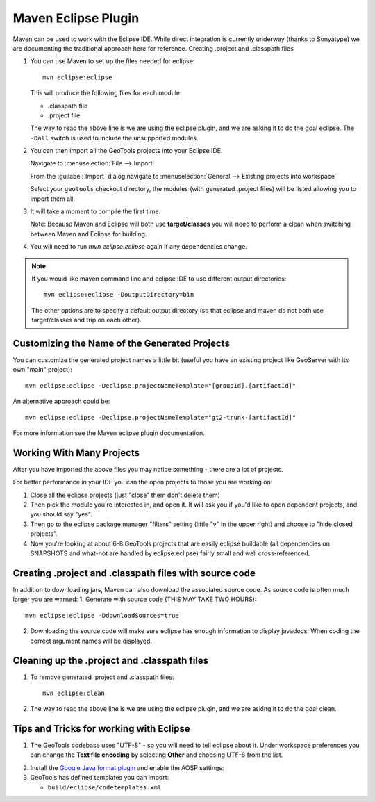 Maven Eclipse Plugin
--------------------

Maven can be used to work with the Eclipse IDE. While direct integration is currently underway (thanks to Sonyatype) we are documenting the traditional approach here for reference.
Creating .project and .classpath files

#. You can use Maven to set up the files needed for eclipse::

     mvn eclipse:eclipse

   This will produce the following files for each module:
   
   * .classpath file
   * .project file

   The way to read the above line is we are using the eclipse plugin, and we are asking it to do the goal eclipse. The ``-Dall`` switch is used to include the unsupported modules.

#. You can then import all the GeoTools projects into your Eclipse IDE.
   
   Navigate to :menuselection:`File --> Import`
   
   From the :guilabel:`Import` dialog navigate to :menuselection:`General --> Existing projects into workspace`
   
   Select your ``geotools`` checkout directory, the modules (with generated .project files) will be listed allowing you to import them all.

#. It will take a moment to compile the first time.

   Note: Because Maven and Eclipse will both use **target/classes** you will need to perform a clean when switching between Maven and Eclipse for building.

#. You will need to run `mvn eclipse:eclipse` again if any dependencies change.

.. note::
   
   If you would like maven command line and eclipse IDE to use different output directories::
    
      mvn eclipse:eclipse -DoutputDirectory=bin
   
   The other options are to specify a default output directory (so that eclipse and maven do not both use target/classes and trip on each other).


Customizing the Name of the Generated Projects
^^^^^^^^^^^^^^^^^^^^^^^^^^^^^^^^^^^^^^^^^^^^^^

You can customize the generated project names a little bit (useful you have an existing project like GeoServer with its own "main" project)::
   
   mvn eclipse:eclipse -Declipse.projectNameTemplate="[groupId].[artifactId]"

An alternative approach could be::
   
   mvn eclipse:eclipse -Declipse.projectNameTemplate="gt2-trunk-[artifactId]"

For more information see the Maven eclipse plugin documentation.

Working With Many Projects
^^^^^^^^^^^^^^^^^^^^^^^^^^

After you have imported the above files you may notice something - there are a lot of projects.

For better performance in your IDE you can the open projects to those you are working on:

1. Close all the eclipse projects (just "close" them don't delete them)
2. Then pick the module you're interested in, and open it. It will ask you if you'd like to open dependent projects, and you should say "yes".
3. Then go to the eclipse package manager "filters" setting (little "v" in the upper right) and choose to "hide closed projects”.
4. Now you're looking at about 6-8 GeoTools projects that are easily eclipse buildable (all dependencies on SNAPSHOTS and what-not are handled by eclipse:eclipse) fairly small and well cross-referenced.

Creating .project and .classpath files with source code
^^^^^^^^^^^^^^^^^^^^^^^^^^^^^^^^^^^^^^^^^^^^^^^^^^^^^^^

In addition to downloading jars, Maven can also download the associated source code. As source code is often much larger you are warned:
1. Generate with source code (THIS MAY TAKE TWO HOURS)::
      
      mvn eclipse:eclipse -DdownloadSources=true
   
2. Downloading the source code will make sure eclipse has enough information to display javadocs.
   When coding the correct argument names will be displayed.

Cleaning up the .project and .classpath files
^^^^^^^^^^^^^^^^^^^^^^^^^^^^^^^^^^^^^^^^^^^^^
1. To remove generated .project and .classpath files::
      
      mvn eclipse:clean

2.  The way to read the above line is we are using the eclipse plugin, and we are asking it to do the goal clean.

Tips and Tricks for working with Eclipse
^^^^^^^^^^^^^^^^^^^^^^^^^^^^^^^^^^^^^^^^

1. The GeoTools codebase uses "UTF-8" - so you will need to tell eclipse about it.
   Under workspace preferences you can change the **Text file encoding** by selecting
   **Other** and choosing UTF-8 from the list.

.. image:: /images/eclipseUTF8.png

2. Install the `Google Java format plugin <https://github.com/google/google-java-format>`_ and enable the AOSP settings:
   
3. GeoTools has defined templates you can import:
   
   * ``build/eclipse/codetemplates.xml``

